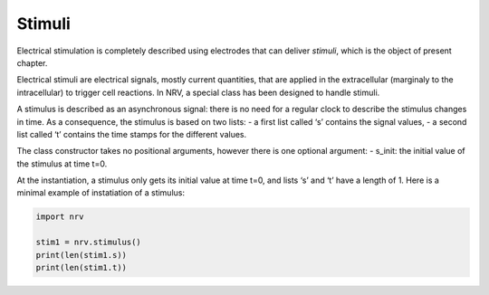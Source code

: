 Stimuli
=======

Electrical stimulation is completely described using electrodes that can
deliver *stimuli*, which is the object of present chapter.

Electrical stimuli are electrical signals, mostly current quantities,
that are applied in the extracellular (marginaly to the intracellular)
to trigger cell reactions. In NRV, a special class has been designed to
handle stimuli.

A stimulus is described as an asynchronous signal: there is no need for
a regular clock to describe the stimulus changes in time. As a
consequence, the stimulus is based on two lists: - a first list called
‘s’ contains the signal values, - a second list called ‘t’ contains the
time stamps for the different values.

The class constructor takes no positional arguments, however there is
one optional argument: - s_init: the initial value of the stimulus at
time t=0.

At the instantiation, a stimulus only gets its initial value at time
t=0, and lists ‘s’ and ‘t’ have a length of 1. Here is a minimal example
of instatiation of a stimulus:

.. code:: python

    import nrv
    
    stim1 = nrv.stimulus()
    print(len(stim1.s))
    print(len(stim1.t))
